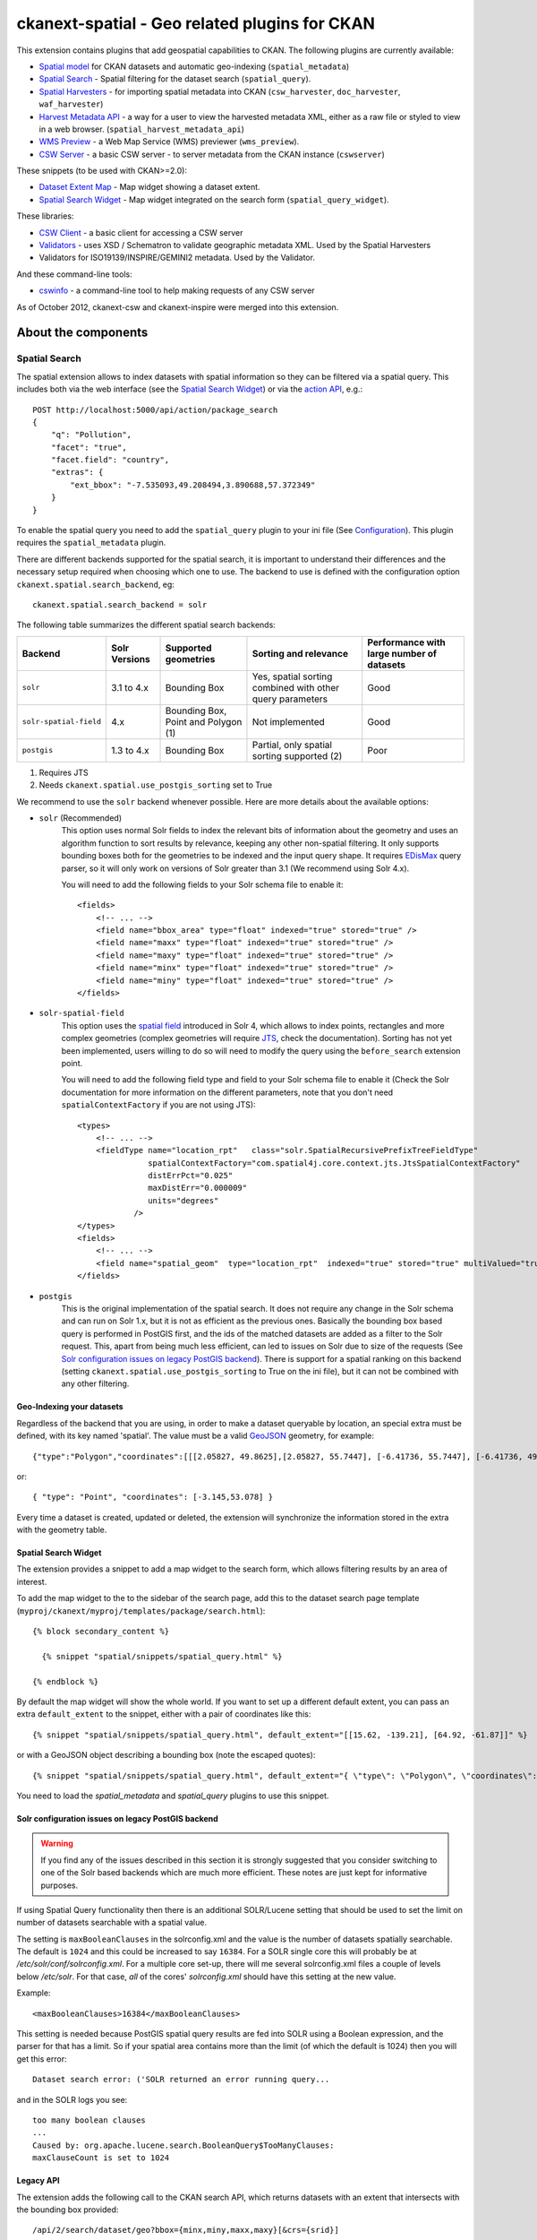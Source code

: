 ==============================================
ckanext-spatial - Geo related plugins for CKAN
==============================================

This extension contains plugins that add geospatial capabilities to CKAN.
The following plugins are currently available:

* `Spatial model <#geo-indexing-your-datasets>`_ for CKAN datasets and automatic geo-indexing (``spatial_metadata``)
* `Spatial Search`_ - Spatial filtering for the dataset search (``spatial_query``).
* `Spatial Harvesters`_ - for importing spatial metadata into CKAN (``csw_harvester``, ``doc_harvester``, ``waf_harvester``)
* `Harvest Metadata API`_ - a way for a user to view the harvested metadata XML, either as a raw file or styled to view in a web browser. (``spatial_harvest_metadata_api``)
* `WMS Preview`_ - a Web Map Service (WMS) previewer (``wms_preview``).
* `CSW Server`_ - a basic CSW server - to server metadata from the CKAN instance (``cswserver``)

These snippets (to be used with CKAN>=2.0):

* `Dataset Extent Map`_ - Map widget showing a dataset extent.
* `Spatial Search Widget`_ - Map widget integrated on the search form (``spatial_query_widget``).

These libraries:

* `CSW Client`_  - a basic client for accessing a CSW server
* `Validators`_ - uses XSD / Schematron to validate geographic metadata XML. Used by the Spatial Harvesters
* Validators for ISO19139/INSPIRE/GEMINI2 metadata. Used by the Validator.

And these command-line tools:

* `cswinfo`_ - a command-line tool to help making requests of any CSW server

As of October 2012, ckanext-csw and ckanext-inspire were merged into this extension.

About the components
====================

Spatial Search
--------------

The spatial extension allows to index datasets with spatial information so
they can be filtered via a spatial query. This includes both via the web
interface (see the `Spatial Search Widget`_) or via the `action API`__, e.g.::

    POST http://localhost:5000/api/action/package_search
    {
        "q": "Pollution",
        "facet": "true",
        "facet.field": "country",
        "extras": {
            "ext_bbox": "-7.535093,49.208494,3.890688,57.372349"
        }
    }

__ http://docs.ckan.org/en/latest/apiv3.html

To enable the spatial query you need to add the ``spatial_query`` plugin to your
ini file (See `Configuration`_). This plugin requires the ``spatial_metadata``
plugin.

There are different backends supported for the spatial search, it is important
to understand their differences and the necessary setup required when choosing
which one to use. The backend to use is defined with the configuration option
``ckanext.spatial.search_backend``, eg::

    ckanext.spatial.search_backend = solr

The following table summarizes the different spatial search backends:

+------------------------+---------------+-------------------------------------+-----------------------------------------------------------+-------------------------------------------+
| Backend                | Solr Versions | Supported geometries                | Sorting and relevance                                     | Performance with large number of datasets |
+========================+===============+=====================================+===========================================================+===========================================+
| ``solr``               | 3.1 to 4.x    | Bounding Box                        | Yes, spatial sorting combined with other query parameters | Good                                      |
+------------------------+---------------+-------------------------------------+-----------------------------------------------------------+-------------------------------------------+
| ``solr-spatial-field`` | 4.x           | Bounding Box, Point and Polygon (1) | Not implemented                                           | Good                                      |
+------------------------+---------------+-------------------------------------+-----------------------------------------------------------+-------------------------------------------+
| ``postgis``            | 1.3 to 4.x    | Bounding Box                        | Partial, only spatial sorting supported (2)               | Poor                                      |
+------------------------+---------------+-------------------------------------+-----------------------------------------------------------+-------------------------------------------+

(1) Requires JTS
(2) Needs ``ckanext.spatial.use_postgis_sorting`` set to True


We recommend to use the ``solr`` backend whenever possible. Here are more
details about the available options:

* ``solr`` (Recommended)
    This option uses normal Solr fields to index the relevant bits of
    information about the geometry and uses an algorithm function to
    sort results by relevance, keeping any other non-spatial filtering. It only
    supports bounding boxes both for the geometries to be indexed and the input
    query shape. It requires `EDisMax`_ query parser, so it will only work on
    versions of Solr greater than 3.1 (We recommend using Solr 4.x).

    You will need to add the following fields to your Solr schema file to enable it::

        <fields>
            <!-- ... -->
            <field name="bbox_area" type="float" indexed="true" stored="true" />
            <field name="maxx" type="float" indexed="true" stored="true" />
            <field name="maxy" type="float" indexed="true" stored="true" />
            <field name="minx" type="float" indexed="true" stored="true" />
            <field name="miny" type="float" indexed="true" stored="true" />
        </fields>


* ``solr-spatial-field``
    This option uses the `spatial field <http://wiki.apache.org/solr/SolrAdaptersForLuceneSpatial4>`_
    introduced in Solr 4, which allows to index points, rectangles and more
    complex geometries (complex geometries will require `JTS`_, check the
    documentation). Sorting has not yet been implemented, users willing to do so
    will  need to modify the query using the ``before_search`` extension point.

    You will need to add the following field type and field to your Solr schema
    file to enable it (Check the Solr documentation for more information on
    the different parameters, note that you don't need ``spatialContextFactory`` if
    you are not using JTS)::

        <types>
            <!-- ... -->
            <fieldType name="location_rpt"   class="solr.SpatialRecursivePrefixTreeFieldType"
                       spatialContextFactory="com.spatial4j.core.context.jts.JtsSpatialContextFactory"
                       distErrPct="0.025"
                       maxDistErr="0.000009"
                       units="degrees"
                    />
        </types>
        <fields>
            <!-- ... -->
            <field name="spatial_geom"  type="location_rpt"  indexed="true" stored="true" multiValued="true" />
        </fields>

* ``postgis``
    This is the original implementation of the spatial search. It does not
    require any change in the Solr schema and can run on Solr 1.x, but it is
    not as efficient as the previous ones. Basically the bounding box based
    query is performed in PostGIS first, and the ids of the matched datasets
    are added as a filter to the Solr request. This, apart from being much
    less efficient, can led to issues on Solr due to size of the requests (See
    `Solr configuration issues on legacy PostGIS backend`_). There is support
    for a spatial ranking on this backend (setting
    ``ckanext.spatial.use_postgis_sorting`` to True on the ini file), but it
    can not be combined with any other filtering.


.. _edismax: http://wiki.apache.org/solr/ExtendedDisMax
.. _JTS: http://www.vividsolutions.com/jts/JTSHome.htm


Geo-Indexing your datasets
++++++++++++++++++++++++++

Regardless of the backend that you are using, in order to make a dataset
queryable by location, an special extra must be defined, with its key named
'spatial'. The value must be a valid GeoJSON_ geometry, for example::

    {"type":"Polygon","coordinates":[[[2.05827, 49.8625],[2.05827, 55.7447], [-6.41736, 55.7447], [-6.41736, 49.8625], [2.05827, 49.8625]]]}

or::

    { "type": "Point", "coordinates": [-3.145,53.078] }

.. _GeoJSON: http://geojson.org

Every time a dataset is created, updated or deleted, the extension will synchronize
the information stored in the extra with the geometry table.


Spatial Search Widget
+++++++++++++++++++++

The extension provides a snippet to add a map widget to the search form, which allows
filtering results by an area of interest.

To add the map widget to the to the sidebar of the search page, add
this to the dataset search page template
(``myproj/ckanext/myproj/templates/package/search.html``)::

    {% block secondary_content %}

      {% snippet "spatial/snippets/spatial_query.html" %}

    {% endblock %}

By default the map widget will show the whole world. If you want to set
up a different default extent, you can pass an extra ``default_extent`` to the
snippet, either with a pair of coordinates like this::

  {% snippet "spatial/snippets/spatial_query.html", default_extent="[[15.62, -139.21], [64.92, -61.87]]" %}

or with a GeoJSON object describing a bounding box (note the escaped quotes)::

  {% snippet "spatial/snippets/spatial_query.html", default_extent="{ \"type\": \"Polygon\", \"coordinates\": [[[74.89, 29.39],[74.89, 38.45], [60.50, 38.45], [60.50, 29.39], [74.89, 29.39]]]}" %}

You need to load the `spatial_metadata` and `spatial_query` plugins to use this snippet.


Solr configuration issues on legacy PostGIS backend
+++++++++++++++++++++++++++++++++++++++++++++++++++

.. warning::

    If you find any of the issues described in this section it is strongly
    suggested that you consider switching to one of the Solr based backends
    which are much more efficient. These notes are just kept for informative
    purposes.


If using Spatial Query functionality then there is an additional SOLR/Lucene setting that should be used to set the limit on number of datasets searchable with a spatial value.

The setting is ``maxBooleanClauses`` in the solrconfig.xml and the value is the number of datasets spatially searchable. The default is ``1024`` and this could be increased to say ``16384``. For a SOLR single core this will probably be at `/etc/solr/conf/solrconfig.xml`. For a multiple core set-up, there will me several solrconfig.xml files a couple of levels below `/etc/solr`. For that case, *all* of the cores' `solrconfig.xml` should have this setting at the new value.

Example::

      <maxBooleanClauses>16384</maxBooleanClauses>

This setting is needed because PostGIS spatial query results are fed into SOLR using a Boolean expression, and the parser for that has a limit. So if your spatial area contains more than the limit (of which the default is 1024) then you will get this error::

 Dataset search error: ('SOLR returned an error running query...

and in the SOLR logs you see::

 too many boolean clauses
 ...
 Caused by: org.apache.lucene.search.BooleanQuery$TooManyClauses:
 maxClauseCount is set to 1024


Legacy API
++++++++++

The extension adds the following call to the CKAN search API, which returns
datasets with an extent that intersects with the bounding box provided::

    /api/2/search/dataset/geo?bbox={minx,miny,maxx,maxy}[&crs={srid}]

If the bounding box coordinates are not in the same projection as the one
defined in the database, a CRS must be provided, in one of the following
forms:

- urn:ogc:def:crs:EPSG::4326
- EPSG:4326
- 4326



Dataset Extent Map
------------------

Using the snippets provided, if datasets contain a 'spatial' extra like the one
described in the previous section, a map will be shown on the dataset details page.

There are snippets already created to laod the map on the left sidebar or in the main
bdoy of the dataset details page, but these can easily modified to suit your project
needs

To add a map to the sidebar, add this to the dataset details page template
(eg ``myproj/ckanext/myproj/templates/package/read.html``)::

    {% block secondary_content %}
      {{ super() }}

      {% set dataset_extent = h.get_pkg_dict_extra(c.pkg_dict, 'spatial', '') %}
      {% if dataset_extent %}
        {% snippet "spatial/snippets/dataset_map_sidebar.html", extent=dataset_extent %}
      {% endif %}

    {% endblock %}

For adding the map to the main body, add this::

    {% block primary_content %}

      <!-- ... -->

      <article class="module prose">

        <!-- ... -->

        {% set dataset_extent = h.get_pkg_dict_extra(c.pkg_dict, 'spatial', '') %}
        {% if dataset_extent %}
          {% snippet "spatial/snippets/dataset_map.html", extent=dataset_extent %}
        {% endif %}

      </article>
    {% endblock %}


You need to load the ``spatial_metadata`` plugin to use these snippets.

WMS Preview
-----------

To enable the WMS previewer you need to add the ``wms_preview`` plugin to your
ini file (See `Configuration`_). This plugin also requires the ``resource_proxy``
plugin and the following option in your ini file::

    ckan.resource_proxy_enabled=1

Please note that this is an experimental plugin and may be unstable.

When the plugin is enabled, if datasets contain a resource that has 'WMS' format,
the resource page will load simple map viewer that will attempt to load the
remote service layers, based on the GetCapabilities response.


CSW Server
----------

CSW (Catalogue Service for the Web) is an OGC standard for a web interface that allows you to access metadata (which are records that describe data or services)

The currently supported methods with this CSW Server are:
 * GetCapabilities
 * GetRecords
 * GetRecordById

ckanext-csw provides the CSW service at ``/csw``.

For example you can ask the capabilities of the CSW server installed into CKAN running on 127.0.0.1:5000 like this::

 curl 'http://127.0.0.1:5000/csw?request=GetCapabilities&service=CSW'

The standard CSW response is in XML format.

Spatial Harvesters
------------------

The spatial extension provides some harvesters for importing ISO19139-based
metadata into CKAN, as well as providing a base class for writing new ones.
The harvesters use the interface provided by ckanext-harvest_, so you will need to
install and set it up first.

Once ckanext-harvest is installed, you can add the following plugins to your
ini file to enable the different harvesters (If you are upgrading from a
previous version to CKAN 2.0 see legacy_harvesters_):

 * ``csw_harvester`` - CSW server
 * ``waf_harvester`` - WAF (Web Accessible Folder): An online accessible index page with links to metadata documents
 * ``doc_harvester`` - A single online accessible metadata document.

Have a look at the ckanext-harvest `documentation
<https://github.com/okfn/ckanext-harvest#the-harvesting-interface>`_ if you want to have an
overview of how the CKAN harvesters work, but basically there are three
separate stages:

 * gather_stage - Aggregates all the remote identifiers for a particular source (ie identifiers for a CSW server, files for a WAF).
 * fetch_stage  - Fetches all the remote documents and stores them on the database.
 * import_stage - Performs all the processing for transforming the remote content into a CKAN dataset: validates the document, parses it, converts it to a CKAN dataset dict and saves it in the database.

The extension provides different XSD and schematron based validators. You can specify which validators to use for the remote documents with the following configuration option::

    ckan.spatial.validator.profiles = iso19193eden

By default, the import stage will stop if the validation of the harvested document fails. This can be
modified setting the ``ckanext.spatial.harvest.continue_on_validation_errors`` to True. The setting can
also be applied at the source level setting to True the ``continue_on_validation_errors`` key on the source
configuration object.

By default the harvesting actions (eg creating or updating datasets) will be performed by the internal site admin user.
This is the recommended setting, but if necessary, it can be overridden with the
``ckanext.spatial.harvest.user_name`` config option, eg to support the old hardcoded 'harvest' user::

    ckanext.spatial.harvest.user_name = harvest

Customizing the harvesters
++++++++++++++++++++++++++

The default harvesters provided in this extension can be overriden from
extensions to customize to your needs. You can either extend ``CswHarvester`` or
``WAFfHarverster`` or the main ``SpatialHarvester`` class. There are some extension points that can be safely overriden from your extension. Probably the most useful is ``get_package_dict``, which allows to tweak the dataset fields before creating or updating them. ``transform_to_iso`` allows to hook into transformation mechanisms to transform other formats into ISO1939, the only one directly supported byt he spatial harvesters. Finally, the whole ``import_stage`` can be overriden if the default logic does not suit your needs.

Check the source code of ``ckanext/spatial/harvesters/base.py`` for more details on these functions.

The `ckanext-geodatagov <https://github.com/okfn/ckanext-geodatagov/blob/master/ckanext/geodatagov/harvesters/>`_ extension contains live examples on how to extend the default spatial harvesters and create new ones for other spatial services.




.. _legacy_harvesters:

Legacy harvesters
+++++++++++++++++

Prior to CKAN 2.0, the spatial harvesters available on this extension were
based on the GEMINI2 format, an ISO19139 profile used by the UK Location Programme, and the logic for creating or updating datasets and the resulting fields were somehow adapted to the needs for this particular project. The harvesters were still generic enough and should work fine with other ISO19139 based sources, but extra care has been put to make the new harvesters more generic and robust, so these ones should only be used on existing instances:

 * ``gemini_csw_harvester``
 * ``gemini_waf_harvester``
 * ``gemini_doc_harvester``

If you are using these harvesters please consider upgrading to the new versions described on the previous section.

.. _ckanext-harvest: https://github.com/okfn/ckanext-harvest

Harvest Metadata API
--------------------

Enabled with the ``ckan.plugins = spatial_harvest_metadata_api`` (previous known as ``inspire_api``)

To view the harvest objects (containing the harvested metadata) in the web interface, these controller locations are added:

* raw XML document: /harvest/object/{id}
* HTML representation: /harvest/object/{id}/html

.. note::
    The old URLs are now deprecated and redirect to the previously defined.

    /api/2/rest/harvestobject/<id>/xml
    /api/2/rest/harvestobject/<id>/html


For those harvest objects that have an original document (which was transformed to ISO), this can be accessed via:

* raw XML document: /harvest/object/{id}/original
* HTML representation: /harvest/object/{id}/html/original

The HTML representation is created via an XSLT transformation. The extension provides an XSLT file that should work
on ISO 19139 based documents, but if you want to use your own on your extension, you can override it using
the following configuration options::

    ckanext.spatial.harvest.xslt_html_content = ckanext.myext:templates/xslt/custom.xslt
    ckanext.spatial.harvest.xslt_html_content_original = ckanext.myext:templates/xslt/custom2.xslt

If your project does not transform different metadata types you can ignore the second option.


CSW Client
----------

CswService is a client for python software (such as the CSW Harvester in ckanext-inspire) to conveniently access a CSW server, using the same three methods as the CSW Server supports. It is a wrapper around OWSLib's tool, dealing with the details of the calls and responses to make it very convenient to use, whereas OWSLib on its own is more complicated.

Validators
----------

This library can validate metadata records. It currently supports ISO19139 / INSPIRE / GEMINI2 formats, validating them with XSD and Schematron schemas. It is easily extensible.

To specify which validators to use during harvesting, specify their names in CKAN config. e.g.::

  ckan.spatial.validator.profiles = iso19139,gemini2,constraints


cswinfo
-------

When ckanext-csw is installed, it provides a command-line tool ``cswinfo``, for making queries on CSW servers and returns the info in nicely formatted JSON. This may be more convenient to type than using, for example, curl.

Currently available queries are:
 * getcapabilities
 * getidentifiers
 * getrecords
 * getrecordbyid

For details, type::

 cswinfo csw -h

There are options for querying by only certain types, keywords and typenames as well as configuring the ElementSetName.

The equivalent example to the one above for asking the cabailities is::

 $ cswinfo csw getcapabilities http://127.0.0.1:5000/csw

OWSLib is the library used to actually perform the queries.

Validator
---------

This python library uses Schematron and other schemas to validate the XML.

Here is a simple example of using the Validator library::

    from ckanext.csw.validation import Validator
    xml = etree.fromstring(gemini_string)
    validator = Validator(profiles=('iso19139', 'gemini2', 'constraints'))
    valid, messages = validator.isvalid(xml)
    if not valid:
        print "Validation error: " + messages[0] + ':\n' + '\n'.join(messages[1:])

In DGU, the Validator is integrated here:
https://github.com/okfn/ckanext-inspire/blob/master/ckanext/inspire/harvesters.py#L88

NOTE: The ISO19139 XSD Validator requires system library ``libxml2`` v2.9 (released Sept 2012). If you intend to use this validator then see the section below about installing libxml2.


Setup
=====

Install Python
--------------

1. Install this extension into your python environment (where CKAN is also installed).

   *Note:* Depending on the CKAN core version you are targeting you will need to
   use a different branch from the extension.

   For a production site, use the `stable` branch, unless there is a specific
   branch that targets the CKAN core version that you are using.

   To target the latest CKAN core release::

     (pyenv) $ pip install -e git+https://github.com/okfn/ckanext-spatial.git@stable#egg=ckanext-spatial

   To target an old release (if a release branch exists, otherwise use `stable`)::

     (pyenv) $ pip install -e git+https://github.com/okfn/ckanext-spatial.git@release-v1.8#egg=ckanext-spatial

   To target CKAN `master`, use the extension `master` branch (ie no branch defined)::

     (pyenv) $ pip install -e git+https://github.com/okfn/ckanext-spatial.git#egg=ckanext-spatial

   ``cswserver`` requires that ckanext-harvest is also installed (and enabled) - see https://github.com/okfn/ckanext-harvest

2. Install the rest of python modules required by the extension::

     (pyenv) $ pip install -r pip-requirements.txt

Install System Packages
-----------------------

There are also some system packages that are required:

* PostGIS must be installed and the database needs spatial features enabling to be able to use Spatial Search. See the `Setting up PostGIS`_ section for details.

* Shapely requires libgeos to be installed. If you installed PostGIS on
  the same machine you have already got it, but if PostGIS is located on another server
  you will need to install GEOS on it::

     sudo apt-get install libgeos-c1

* The Validator for ISO19139 requires the install of a particular version of libxml2 - see "Installing libxml2" for full details.

Configuration
-------------

Once PostGIS is installed and configured in your database (see the "Setting up PostGIS" section for details), you need to create some DB tables for the spatial search, by running the following command (with your python env activated)::

  (pyenv) $ paster --plugin=ckanext-spatial spatial initdb [srid] --config=mysite.ini

You can define the SRID of the geometry column. Default is 4326. If you
are not familiar with projections, we recommend to use the default value.

Check the Troubleshooting_ section if you get errors at this stage.

Each plugin can be enabled by adding its name to the ``ckan.plugins`` in the CKAN ini file. For example::

    ckan.plugins = spatial_metadata spatial_query wms_preview

**Note:** Plugin ``spatial_query`` depends on the ``spatial_metadata`` plugin also being enabled.

When enabling the spatial metadata, you can define the projection
in which extents are stored in the database with the following option. Use
the EPSG code as an integer (e.g 4326, 4258, 27700, etc). It defaults to
4326::

    ckan.spatial.srid = 4326


Configuration - CSW Server
--------------------------

Configure the CSW Server with the following keys in your CKAN config file (default values are shown)::

  cswservice.title = Untitled Service - set cswservice.title in config
  cswservice.abstract = Unspecified service description - set cswservice.abstract in config
  cswservice.keywords =
  cswservice.keyword_type = theme
  cswservice.provider_name = Unnamed provider - set cswservice.provider_name in config
  cswservice.contact_name = No contact - set cswservice.contact_name in config
  cswservice.contact_position =
  cswservice.contact_voice =
  cswservice.contact_fax =
  cswservice.contact_address =
  cswservice.contact_city =
  cswservice.contact_region =
  cswservice.contact_pcode =
  cswservice.contact_country =
  cswservice.contact_email =
  cswservice.contact_hours =
  cswservice.contact_instructions =
  cswservice.contact_role =
  cswservice.rndlog_threshold = 0.01
  cswservice.log_xml_length = 1000

cswservice.rndlog_threshold is the percentage of interactions to store in the log file.



SOLR Configuration
------------------

If using Spatial Query functionality then there is an additional SOLR/Lucene setting that should be used to set the limit on number of datasets searchable with a spatial value.

The setting is ``maxBooleanClauses`` in the solrconfig.xml and the value is the number of datasets spatially searchable. The default is ``1024`` and this could be increased to say ``16384``. For a SOLR single core this will probably be at ``/etc/solr/conf/solrconfig.xml``. For a multiple core set-up, there will me several solrconfig.xml files a couple of levels below ``/etc/solr``. For that case, *all* of the cores' ``solrconfig.xml`` should have this setting at the new value.

Example::

      <maxBooleanClauses>16384</maxBooleanClauses>

This setting is needed because PostGIS spatial query results are fed into SOLR using a Boolean expression, and the parser for that has a limit. So if your spatial area contains more than the limit (of which the default is 1024) then you will get this error::

 Dataset search error: ('SOLR returned an error running query...

and in the SOLR logs you see::

 too many boolean clauses
 ...
 Caused by: org.apache.lucene.search.BooleanQuery$TooManyClauses:
 maxClauseCount is set to 1024


Troubleshooting
===============

Here are some common problems you may find when installing or using the
extension:

* When initializing the spatial tables::

    LINE 1: SELECT AddGeometryColumn('package_extent','the_geom', E'4326...
           ^
    HINT:  No function matches the given name and argument types. You might need to add explicit type casts.
     "SELECT AddGeometryColumn('package_extent','the_geom', %s, 'GEOMETRY', 2)" ('4326',)


  PostGIS was not installed correctly. Please check the "Setting up PostGIS" section.
  ::

    sqlalchemy.exc.ProgrammingError: (ProgrammingError) permission denied for relation spatial_ref_sys


  The user accessing the ckan database needs to be owner (or have permissions) of the geometry_columns and spatial_ref_sys tables.

* When performing a spatial query::

    InvalidRequestError: SQL expression, column, or mapped entity expected - got '<class 'ckanext.spatial.model.PackageExtent'>'

  The spatial model has not been loaded. You probably forgot to add the ``spatial_metadata`` plugin to your ini configuration file.
  ::

    InternalError: (InternalError) Operation on two geometries with different SRIDs

  The spatial reference system of the database geometry column and the one used by CKAN differ. Remember, if you are using a different spatial reference system from the default one (WGS 84 lat/lon, EPSG:4326), you must define it in the configuration file as follows::

    ckan.spatial.srid = 4258

Tests
=====

All of the tests need access to the spatial model in Postgres, so to run the tests, specify ``test-core.ini``::

  (pyenv) $ nosetests --ckan --with-pylons=test-core.ini -l ckanext ckanext/spatial/tests

In some places in this extension, ALL exceptions get caught and reported as errors. Since these could be basic coding errors, to aid debugging these during development, you can request exceptions are reraised by setting the DEBUG environment variable::

  export DEBUG=1

Command line interface
======================

The following operations can be run from the command line using the
``paster spatial`` command::

      initdb [srid]
        - Creates the necessary tables. You must have PostGIS installed
        and configured in the database.
        You can privide the SRID of the geometry column. Default is 4326.

      extents
         - creates or updates the extent geometry column for datasets with
          an extent defined in the 'spatial' extra.

The commands should be run from the ckanext-spatial directory and expect
a development.ini file to be present. Most of the time you will specify
the config explicitly though::

        paster spatial extents --config=../ckan/development.ini


Setting up PostGIS
==================

PostGIS Configuration
---------------------

*   Install PostGIS::

        sudo apt-get install postgresql-8.4-postgis

    (or ``postgresql-9.1-postgis``, depending on your postgres version)

*   Create a new PostgreSQL database::

        sudo -u postgres createdb [database]

    (If you just want to spatially enable an exisiting database, you can
    ignore this point, but it's a good idea to create a template to
    make easier to create new databases)

*   Many of the PostGIS functions are written in the PL/pgSQL language,
    so we need to enable it in our database::

        sudo -u postgres createlang plpgsql [database]

*   Run the following commands. The first one will create the necessary
    tables and functions in the database, and the second will populate
    the spatial reference table::

        sudo -u postgres psql -d [database] -f /usr/share/postgresql/8.4/contrib/postgis-1.5/postgis.sql
        sudo -u postgres psql -d [database] -f /usr/share/postgresql/8.4/contrib/postgis-1.5/spatial_ref_sys.sql

    **Note**: depending on your distribution and PostGIS version, the
    scripts may be located on a slightly different location, e.g.::

    /usr/share/postgresql/8.4/contrib/postgis.sql

*   Execute the following command to see if PostGIS was properly
    installed::

        sudo -u postgres psql -d [database] -c "SELECT postgis_full_version()"

    You should get something like::

                                             postgis_full_version
        ------------------------------------------------------------------------------------------------------
        POSTGIS="1.5.2" GEOS="3.2.2-CAPI-1.6.2" PROJ="Rel. 4.7.1, 23 September 2009" LIBXML="2.7.7" USE_STATS
        (1 row)

    Also, if you log into the database, you should see two tables,
    ``geometry_columns`` and ``spatial_ref_sys`` (and probably a view
    called ``geography_columns``).

    Note: This commands will create the two tables owned by the postgres
    user. You probably should make owner the user that will access the
    database from ckan::

        ALTER TABLE spatial_ref_sys OWNER TO [your_user];
        ALTER TABLE geometry_columns OWNER TO [your_user];

More information on PostGIS installation can be found here:

http://postgis.refractions.net/docs/ch02.html#PGInstall

Migrating to an existing PostGIS database
-----------------------------------------

If you are loading a database dump to an existing PostGIS database, you may
find errors like ::

    ERROR:  type "spheroid" already exists

This means that the PostGIS functions are installed, but you may need to
create the necessary tables anyway. You can force psql to ignore these
errors and continue the transaction with the ON_ERROR_ROLLBACK=on::

    sudo -u postgres psql -d [database] -f /usr/share/postgresql/8.4/contrib/postgis-1.5/postgis.sql -v ON_ERROR_ROLLBACK=on

You will still need to populate the spatial_ref_sys table and change the
tables permissions. Refer to the previous section for details on how to do
it.


Setting up a spatial table
--------------------------

**Note:** If you run the ``initdb`` command, the table was already created for
you. This section just describes what's going on for those who want to know
more.

To be able to store geometries and perform spatial operations, PostGIS
needs to work with geometry fields. Geometry fields should always be
added via the ``AddGeometryColumn`` function::

    CREATE TABLE package_extent(
        package_id text PRIMARY KEY
    );

    ALTER TABLE package_extent OWNER TO [your_user];

    SELECT AddGeometryColumn('package_extent','the_geom', 4326, 'GEOMETRY', 2);

This will add a geometry column in the ``package_extent`` table called
``the_geom``, with the spatial reference system EPSG:4326. The stored
geometries will be polygons, with 2 dimensions (The actual table on CKAN
uses the GEOMETRY type to support multiple geometry types).

Have a look a the table definition, and see how PostGIS has created
three constraints to ensure that the geometries follow the parameters
defined in the geometry column creation::

    # \d package_extent

       Table "public.package_extent"
       Column   |   Type   | Modifiers
    ------------+----------+-----------
     package_id | text     | not null
     the_geom   | geometry |
    Indexes:
        "package_extent_pkey" PRIMARY KEY, btree (package_id)
    Check constraints:
        "enforce_dims_the_geom" CHECK (st_ndims(the_geom) = 2)
        "enforce_srid_the_geom" CHECK (st_srid(the_geom) = 4326)

Installing libxml2
==================

Version 2.9 is required for the ISO19139 XSD validation.

With CKAN you would probably have installed an older version from your distribution. (e.g. with ``sudo apt-get install libxml2-dev``). You need to find the SO files for the old version::

  $ find /usr -name "libxml2.so"

For example, it may show it here: ``/usr/lib/x86_64-linux-gnu/libxml2.so``. The directory of the SO file is used as a parameter to the ``configure`` next on.

Download the libxml2 source::

  $ cd ~
  $ wget ftp://xmlsoft.org/libxml2/libxml2-2.9.0.tar.gz

Unzip it::

  $ tar zxvf libxml2-2.9.0.tar.gz
  $ cd libxml2-2.9.0/

Configure with the SO directory you found before::

  $ ./configure --libdir=/usr/lib/x86_64-linux-gnu

Now make it and install it::

  $ make
  $ sudo make install

Now check the install by running xmllint::

  $ xmllint --version
  xmllint: using libxml version 20900
     compiled with: Threads Tree Output Push Reader Patterns Writer SAXv1 FTP HTTP DTDValid HTML Legacy C14N Catalog XPath XPointer XInclude Iconv ISO8859X Unicode Regexps Automata Expr Schemas Schematron Modules Debug Zlib

Licence
=======

This code falls under different copyrights, depending on when it was contributed and by whom::
* (c) Copyright 2011-2012 Open Knowledge Foundation
* Crown Copyright
* XML/XSD files: copyright of their respective owners, held in the files themselves

All of this code is licensed for reuse under the Open Government Licence
http://www.nationalarchives.gov.uk/doc/open-government-licence/

